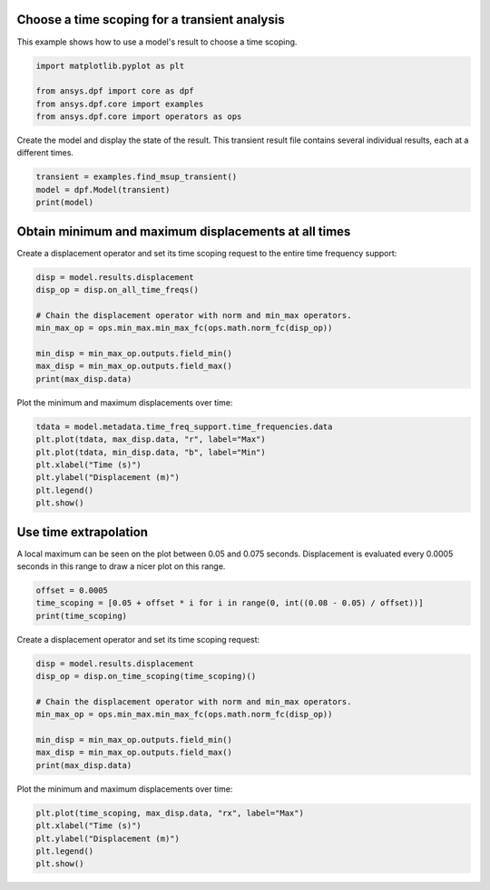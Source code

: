 
.. DO NOT EDIT.
.. THIS FILE WAS AUTOMATICALLY GENERATED BY SPHINX-GALLERY.
.. TO MAKE CHANGES, EDIT THE SOURCE PYTHON FILE:
.. "examples\01-transient_analyses\01-transient_easy_time_scoping.py"
.. LINE NUMBERS ARE GIVEN BELOW.

.. only:: html

    .. note::
        :class: sphx-glr-download-link-note

        :ref:`Go to the end <sphx_glr_download_examples_01-transient_analyses_01-transient_easy_time_scoping.py>`
        to download the full example code.

.. rst-class:: sphx-glr-example-title

.. _sphx_glr_examples_01-transient_analyses_01-transient_easy_time_scoping.py:


.. _ref_transient_easy_time_scoping:

Choose a time scoping for a transient analysis
~~~~~~~~~~~~~~~~~~~~~~~~~~~~~~~~~~~~~~~~~~~~~~

This example shows how to use a model's result to choose a time scoping.

.. GENERATED FROM PYTHON SOURCE LINES 11-17

.. code-block:: Python

    import matplotlib.pyplot as plt

    from ansys.dpf import core as dpf
    from ansys.dpf.core import examples
    from ansys.dpf.core import operators as ops








.. GENERATED FROM PYTHON SOURCE LINES 18-20

Create the model and display the state of the result. This transient result
file contains several individual results, each at a different times.

.. GENERATED FROM PYTHON SOURCE LINES 20-25

.. code-block:: Python


    transient = examples.find_msup_transient()
    model = dpf.Model(transient)
    print(model)





.. rst-class:: sphx-glr-script-out

 .. code-block:: none

    DPF Model
    ------------------------------
    Transient analysis
    Unit system: MKS: m, kg, N, s, V, A, degC
    Physics Type: Mechanical
    Available results:
         -  displacement: Nodal Displacement
         -  velocity: Nodal Velocity      
         -  acceleration: Nodal Acceleration
         -  reaction_force: Nodal Force   
         -  stress: ElementalNodal Stress 
         -  elemental_volume: Elemental Volume
         -  stiffness_matrix_energy: Elemental Energy-stiffness matrix
         -  artificial_hourglass_energy: Elemental Hourglass Energy
         -  thermal_dissipation_energy: Elemental thermal dissipation energy
         -  kinetic_energy: Elemental Kinetic Energy
         -  co_energy: Elemental co-energy
         -  incremental_energy: Elemental incremental energy
         -  elastic_strain: ElementalNodal Strain
    ------------------------------
    DPF  Meshed Region: 
      393 nodes 
      40 elements 
      Unit: m 
      With solid (3D) elements
    ------------------------------
    DPF  Time/Freq Support: 
      Number of sets: 20 
    Cumulative     Time (s)       LoadStep       Substep         
    1              0.010000       1              1               
    2              0.020000       1              2               
    3              0.030000       1              3               
    4              0.040000       1              4               
    5              0.050000       1              5               
    6              0.060000       1              6               
    7              0.070000       1              7               
    8              0.080000       1              8               
    9              0.090000       1              9               
    10             0.100000       1              10              
    11             0.110000       1              11              
    12             0.120000       1              12              
    13             0.130000       1              13              
    14             0.140000       1              14              
    15             0.150000       1              15              
    16             0.160000       1              16              
    17             0.170000       1              17              
    18             0.180000       1              18              
    19             0.190000       1              19              
    20             0.200000       1              20              





.. GENERATED FROM PYTHON SOURCE LINES 26-30

Obtain minimum and maximum displacements at all times
~~~~~~~~~~~~~~~~~~~~~~~~~~~~~~~~~~~~~~~~~~~~~~~~~~~~~
Create a displacement operator and set its time scoping request to
the entire time frequency support:

.. GENERATED FROM PYTHON SOURCE LINES 30-40

.. code-block:: Python

    disp = model.results.displacement
    disp_op = disp.on_all_time_freqs()

    # Chain the displacement operator with norm and min_max operators.
    min_max_op = ops.min_max.min_max_fc(ops.math.norm_fc(disp_op))

    min_disp = min_max_op.outputs.field_min()
    max_disp = min_max_op.outputs.field_max()
    print(max_disp.data)





.. rst-class:: sphx-glr-script-out

 .. code-block:: none

    [0.00031517 0.00163154 0.00409388 0.00693318 0.00939617 0.01105343
     0.01135235 0.01016139 0.00796552 0.00521109 0.00250834 0.00070916
     0.00019964 0.00098568 0.0030466  0.00581779 0.00846792 0.01049698
     0.0113754  0.01074555]




.. GENERATED FROM PYTHON SOURCE LINES 41-42

Plot the minimum and maximum displacements over time:

.. GENERATED FROM PYTHON SOURCE LINES 42-51

.. code-block:: Python


    tdata = model.metadata.time_freq_support.time_frequencies.data
    plt.plot(tdata, max_disp.data, "r", label="Max")
    plt.plot(tdata, min_disp.data, "b", label="Min")
    plt.xlabel("Time (s)")
    plt.ylabel("Displacement (m)")
    plt.legend()
    plt.show()




.. image-sg:: /examples/01-transient_analyses/images/sphx_glr_01-transient_easy_time_scoping_001.png
   :alt: 01 transient easy time scoping
   :srcset: /examples/01-transient_analyses/images/sphx_glr_01-transient_easy_time_scoping_001.png
   :class: sphx-glr-single-img





.. GENERATED FROM PYTHON SOURCE LINES 52-57

Use time extrapolation
~~~~~~~~~~~~~~~~~~~~~~~
A local maximum can be seen on the plot between 0.05 and 0.075 seconds.
Displacement is evaluated every 0.0005 seconds in this range
to draw a nicer plot on this range.

.. GENERATED FROM PYTHON SOURCE LINES 57-62

.. code-block:: Python


    offset = 0.0005
    time_scoping = [0.05 + offset * i for i in range(0, int((0.08 - 0.05) / offset))]
    print(time_scoping)





.. rst-class:: sphx-glr-script-out

 .. code-block:: none

    [0.05, 0.0505, 0.051000000000000004, 0.051500000000000004, 0.052000000000000005, 0.052500000000000005, 0.053000000000000005, 0.053500000000000006, 0.054000000000000006, 0.05450000000000001, 0.055, 0.0555, 0.056, 0.0565, 0.057, 0.0575, 0.058, 0.0585, 0.059000000000000004, 0.059500000000000004, 0.060000000000000005, 0.060500000000000005, 0.061, 0.0615, 0.062, 0.0625, 0.063, 0.0635, 0.064, 0.0645, 0.065, 0.0655, 0.066, 0.0665, 0.067, 0.0675, 0.068, 0.0685, 0.069, 0.0695, 0.07, 0.07050000000000001, 0.07100000000000001, 0.07150000000000001, 0.07200000000000001, 0.07250000000000001, 0.07300000000000001, 0.07350000000000001, 0.07400000000000001, 0.07450000000000001, 0.07500000000000001, 0.07550000000000001, 0.07600000000000001, 0.0765, 0.077, 0.0775, 0.078, 0.0785, 0.079, 0.0795]




.. GENERATED FROM PYTHON SOURCE LINES 63-64

Create a displacement operator and set its time scoping request:

.. GENERATED FROM PYTHON SOURCE LINES 64-74

.. code-block:: Python

    disp = model.results.displacement
    disp_op = disp.on_time_scoping(time_scoping)()

    # Chain the displacement operator with norm and min_max operators.
    min_max_op = ops.min_max.min_max_fc(ops.math.norm_fc(disp_op))

    min_disp = min_max_op.outputs.field_min()
    max_disp = min_max_op.outputs.field_max()
    print(max_disp.data)





.. rst-class:: sphx-glr-script-out

 .. code-block:: none

    [0.00939617 0.00947903 0.0095619  0.00964476 0.00972762 0.00981049
     0.00989335 0.00997621 0.01005908 0.01014194 0.0102248  0.01030766
     0.01039053 0.01047339 0.01055625 0.01063912 0.01072198 0.01080484
     0.01088771 0.01097057 0.01105343 0.01106838 0.01108332 0.01109827
     0.01111322 0.01112816 0.01114311 0.01115805 0.011173   0.01118794
     0.01120289 0.01121784 0.01123278 0.01124773 0.01126267 0.01127762
     0.01129256 0.01130751 0.01132245 0.0113374  0.01135235 0.0112928
     0.01123325 0.0111737  0.01111415 0.01105461 0.01099506 0.01093551
     0.01087596 0.01081642 0.01075687 0.01069732 0.01063777 0.01057822
     0.01051868 0.01045913 0.01039958 0.01034003 0.01028049 0.01022094]




.. GENERATED FROM PYTHON SOURCE LINES 75-76

Plot the minimum and maximum displacements over time:

.. GENERATED FROM PYTHON SOURCE LINES 76-82

.. code-block:: Python


    plt.plot(time_scoping, max_disp.data, "rx", label="Max")
    plt.xlabel("Time (s)")
    plt.ylabel("Displacement (m)")
    plt.legend()
    plt.show()



.. image-sg:: /examples/01-transient_analyses/images/sphx_glr_01-transient_easy_time_scoping_002.png
   :alt: 01 transient easy time scoping
   :srcset: /examples/01-transient_analyses/images/sphx_glr_01-transient_easy_time_scoping_002.png
   :class: sphx-glr-single-img






.. rst-class:: sphx-glr-timing

   **Total running time of the script:** (0 minutes 0.189 seconds)


.. _sphx_glr_download_examples_01-transient_analyses_01-transient_easy_time_scoping.py:

.. only:: html

  .. container:: sphx-glr-footer sphx-glr-footer-example

    .. container:: sphx-glr-download sphx-glr-download-jupyter

      :download:`Download Jupyter notebook: 01-transient_easy_time_scoping.ipynb <01-transient_easy_time_scoping.ipynb>`

    .. container:: sphx-glr-download sphx-glr-download-python

      :download:`Download Python source code: 01-transient_easy_time_scoping.py <01-transient_easy_time_scoping.py>`


.. only:: html

 .. rst-class:: sphx-glr-signature

    `Gallery generated by Sphinx-Gallery <https://sphinx-gallery.github.io>`_
